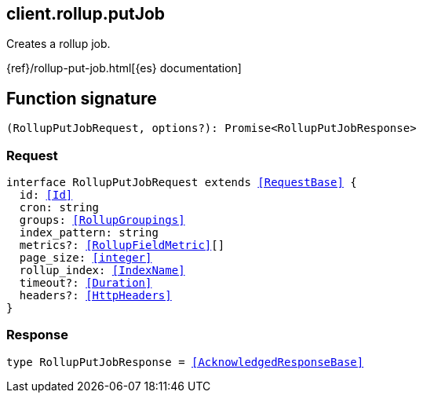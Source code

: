 [[reference-rollup-put_job]]

////////
===========================================================================================================================
||                                                                                                                       ||
||                                                                                                                       ||
||                                                                                                                       ||
||        ██████╗ ███████╗ █████╗ ██████╗ ███╗   ███╗███████╗                                                            ||
||        ██╔══██╗██╔════╝██╔══██╗██╔══██╗████╗ ████║██╔════╝                                                            ||
||        ██████╔╝█████╗  ███████║██║  ██║██╔████╔██║█████╗                                                              ||
||        ██╔══██╗██╔══╝  ██╔══██║██║  ██║██║╚██╔╝██║██╔══╝                                                              ||
||        ██║  ██║███████╗██║  ██║██████╔╝██║ ╚═╝ ██║███████╗                                                            ||
||        ╚═╝  ╚═╝╚══════╝╚═╝  ╚═╝╚═════╝ ╚═╝     ╚═╝╚══════╝                                                            ||
||                                                                                                                       ||
||                                                                                                                       ||
||    This file is autogenerated, DO NOT send pull requests that changes this file directly.                             ||
||    You should update the script that does the generation, which can be found in:                                      ||
||    https://github.com/elastic/elastic-client-generator-js                                                             ||
||                                                                                                                       ||
||    You can run the script with the following command:                                                                 ||
||       npm run elasticsearch -- --version <version>                                                                    ||
||                                                                                                                       ||
||                                                                                                                       ||
||                                                                                                                       ||
===========================================================================================================================
////////
++++
<style>
.lang-ts a.xref {
  text-decoration: underline !important;
}
</style>
++++

[[client.rollup.putJob]]
== client.rollup.putJob

Creates a rollup job.

{ref}/rollup-put-job.html[{es} documentation]
[discrete]
== Function signature

[source,ts]
----
(RollupPutJobRequest, options?): Promise<RollupPutJobResponse>
----

[discrete]
=== Request

[source,ts,subs=+macros]
----
interface RollupPutJobRequest extends <<RequestBase>> {
  id: <<Id>>
  cron: string
  groups: <<RollupGroupings>>
  index_pattern: string
  metrics?: <<RollupFieldMetric>>[]
  page_size: <<integer>>
  rollup_index: <<IndexName>>
  timeout?: <<Duration>>
  headers?: <<HttpHeaders>>
}

----

[discrete]
=== Response

[source,ts,subs=+macros]
----
type RollupPutJobResponse = <<AcknowledgedResponseBase>>

----

